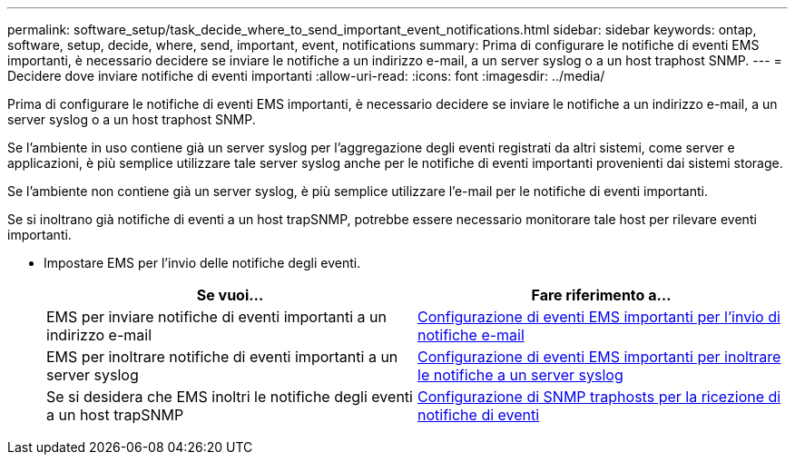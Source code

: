 ---
permalink: software_setup/task_decide_where_to_send_important_event_notifications.html 
sidebar: sidebar 
keywords: ontap, software, setup, decide, where, send, important, event, notifications 
summary: Prima di configurare le notifiche di eventi EMS importanti, è necessario decidere se inviare le notifiche a un indirizzo e-mail, a un server syslog o a un host traphost SNMP. 
---
= Decidere dove inviare notifiche di eventi importanti
:allow-uri-read: 
:icons: font
:imagesdir: ../media/


[role="lead"]
Prima di configurare le notifiche di eventi EMS importanti, è necessario decidere se inviare le notifiche a un indirizzo e-mail, a un server syslog o a un host traphost SNMP.

Se l'ambiente in uso contiene già un server syslog per l'aggregazione degli eventi registrati da altri sistemi, come server e applicazioni, è più semplice utilizzare tale server syslog anche per le notifiche di eventi importanti provenienti dai sistemi storage.

Se l'ambiente non contiene già un server syslog, è più semplice utilizzare l'e-mail per le notifiche di eventi importanti.

Se si inoltrano già notifiche di eventi a un host trapSNMP, potrebbe essere necessario monitorare tale host per rilevare eventi importanti.

* Impostare EMS per l'invio delle notifiche degli eventi.
+
[cols="2*"]
|===
| Se vuoi... | Fare riferimento a... 


 a| 
EMS per inviare notifiche di eventi importanti a un indirizzo e-mail
 a| 
xref:task_configure_important_ems_events_to_send_email_notifications.html[Configurazione di eventi EMS importanti per l'invio di notifiche e-mail]



 a| 
EMS per inoltrare notifiche di eventi importanti a un server syslog
 a| 
xref:task_configure_important_ems_events_to_forward_notifications_to_a_syslog_server.html[Configurazione di eventi EMS importanti per inoltrare le notifiche a un server syslog]



 a| 
Se si desidera che EMS inoltri le notifiche degli eventi a un host trapSNMP
 a| 
xref:task_configure_snmp_traphosts_to_receive_event_notifications.html[Configurazione di SNMP traphosts per la ricezione di notifiche di eventi]

|===

